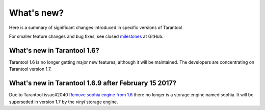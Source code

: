 .. _whats_new:

********************************************************************************
What's new?
********************************************************************************

Here is a summary of significant changes introduced in specific versions of
Tarantool.

For smaller feature changes and bug fixes, see closed
`milestones <https://github.com/tarantool/tarantool/milestones?state=closed>`_
at GitHub.

.. _whats_new_16:

================================================================================
What's new in Tarantool 1.6?
================================================================================

Tarantool 1.6 is no longer getting major new features,
although it will be maintained.
The developers are concentrating on Tarantool version 1.7.


.. _whats_new_17:

================================================================================
What's new in Tarantool 1.6.9 after February 15 2017?
================================================================================

Due to Tarantool issue#2040 
`Remove sophia engine from 1.6 <https://github.com/tarantool/tarantool/issues/2040>`_
there no longer is a storage engine named sophia.
It will be superseded in version 1.7 by the `vinyl` storage engine.



